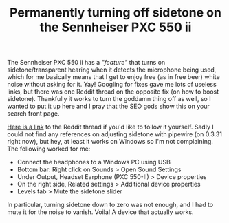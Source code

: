 #+TITLE: Permanently turning off sidetone on the Sennheiser PXC 550 ii

The Sennheiser PXC 550 ii has a /"feature"/ that turns on sidetone/transparent hearing when it detects the microphone being used, which for me basically means that I get to enjoy free (as in free beer) white noise without asking for it. Yay! Googling for fixes gave me lots of useless links, but there was one Reddit thread on the opposite fix (on how to boost sidetone). Thankfully it works to turn the goddamn thing off as well, so I wanted to put it up here and I pray that the SEO gods show this on your search front page.

[[https://www.reddit.com/r/sennheiser/comments/jjy3hz/how_to_adjust_side_tone_effect_on_pxc550ii][Here is a link]] to the Reddit thread if you'd like to follow it yourself. Sadly I could not find any references on adjusting sidetone with pipewire (on 0.3.31 right now), but hey, at least it works on Windows so I'm not complaining. The following worked for me:

- Connect the headphones to a Windows PC using USB
- Bottom bar: Right click on Sounds > Open Sound Settings
- Under Output, Headset Earphone (PXC 550-II) > Device properties
- On the right side, Related settings > Additional device properties
- Levels tab > Mute the sidetone slider

In particular, turning sidetone down to zero was not enough, and I had to mute it for the noise to vanish. Voila! A device that actually works.
